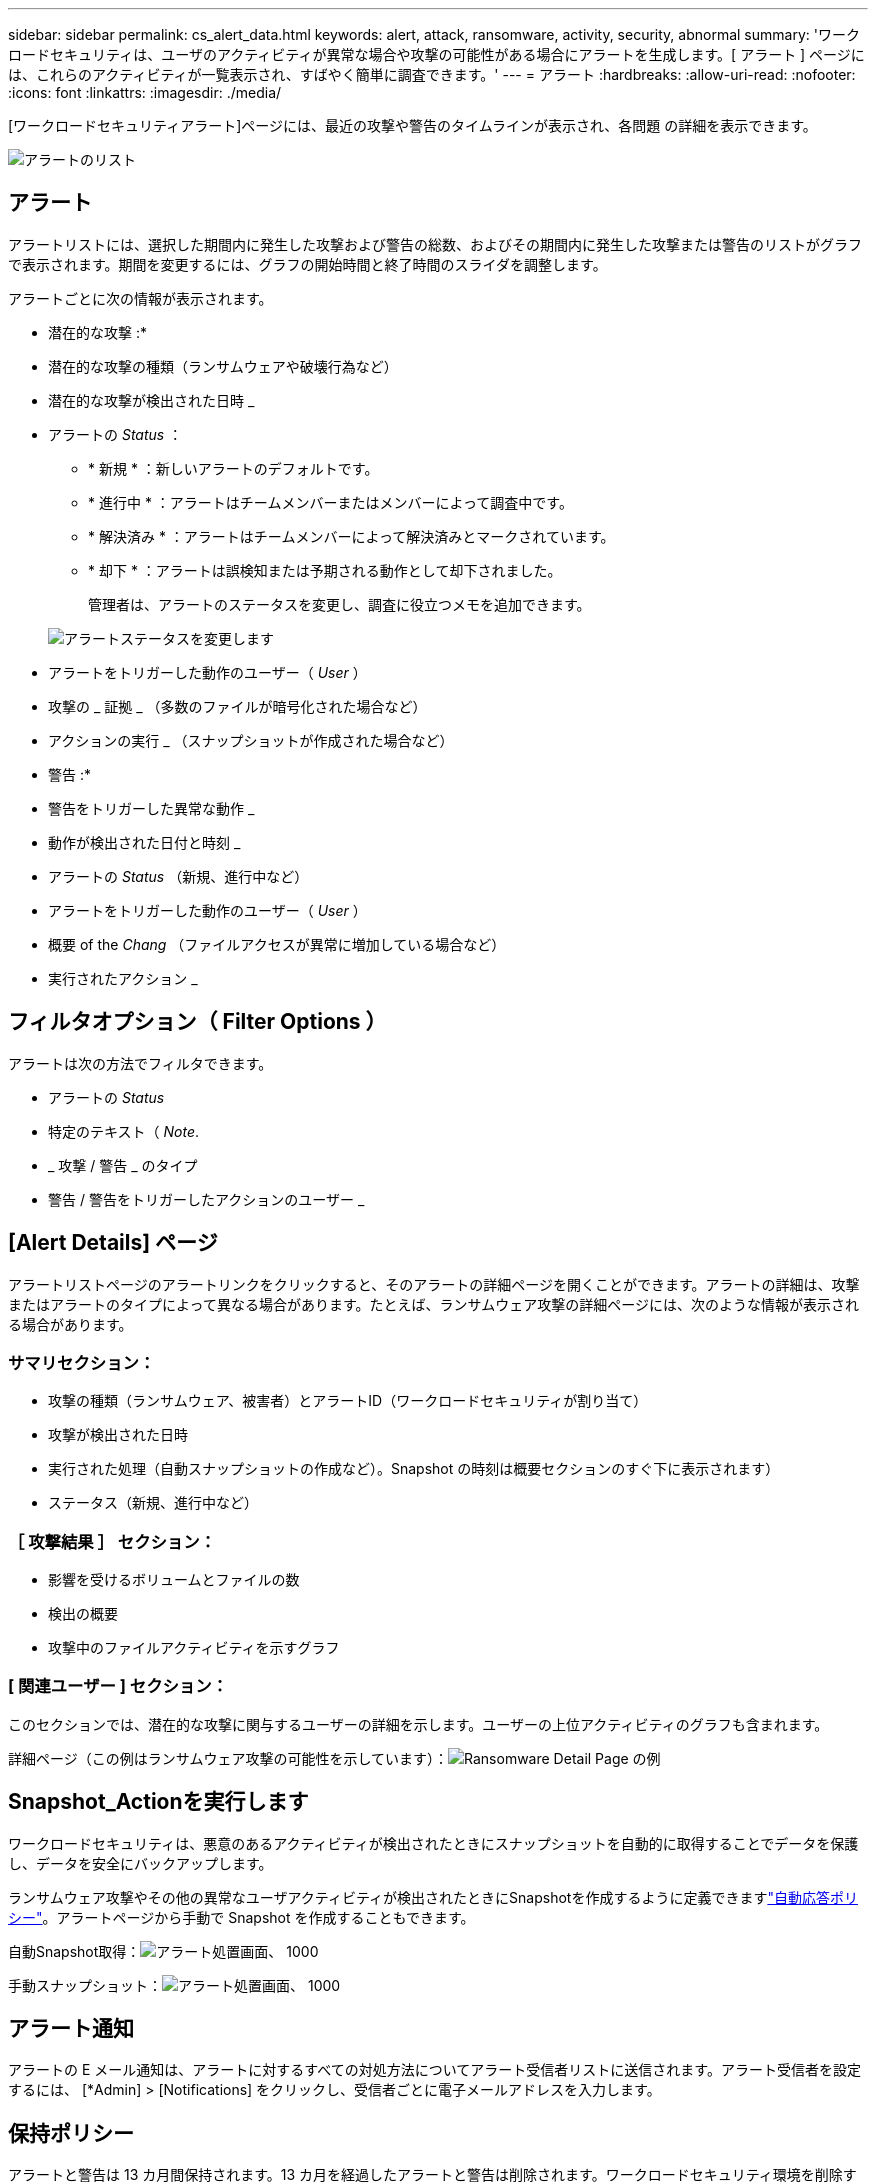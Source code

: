 ---
sidebar: sidebar 
permalink: cs_alert_data.html 
keywords: alert, attack, ransomware, activity, security, abnormal 
summary: 'ワークロードセキュリティは、ユーザのアクティビティが異常な場合や攻撃の可能性がある場合にアラートを生成します。[ アラート ] ページには、これらのアクティビティが一覧表示され、すばやく簡単に調査できます。' 
---
= アラート
:hardbreaks:
:allow-uri-read: 
:nofooter: 
:icons: font
:linkattrs: 
:imagesdir: ./media/


[role="lead"]
[ワークロードセキュリティアラート]ページには、最近の攻撃や警告のタイムラインが表示され、各問題 の詳細を表示できます。

image:CloudSecureAlertsListPage.png["アラートのリスト"]



== アラート

アラートリストには、選択した期間内に発生した攻撃および警告の総数、およびその期間内に発生した攻撃または警告のリストがグラフで表示されます。期間を変更するには、グラフの開始時間と終了時間のスライダを調整します。

アラートごとに次の情報が表示されます。

* 潜在的な攻撃 :*

* 潜在的な攻撃の種類（ランサムウェアや破壊行為など）
* 潜在的な攻撃が検出された日時 _
* アラートの _Status_ ：
+
** * 新規 * ：新しいアラートのデフォルトです。
** * 進行中 * ：アラートはチームメンバーまたはメンバーによって調査中です。
** * 解決済み * ：アラートはチームメンバーによって解決済みとマークされています。
** * 却下 * ：アラートは誤検知または予期される動作として却下されました。
+
管理者は、アラートのステータスを変更し、調査に役立つメモを追加できます。

+
image:CloudSecureChangeAlertStatus.png["アラートステータスを変更します"]



* アラートをトリガーした動作のユーザー（ _User_ ）
* 攻撃の _ 証拠 _ （多数のファイルが暗号化された場合など）
* アクションの実行 _ （スナップショットが作成された場合など）


* 警告 :*

* 警告をトリガーした異常な動作 _
* 動作が検出された日付と時刻 _
* アラートの _Status_ （新規、進行中など）
* アラートをトリガーした動作のユーザー（ _User_ ）
* 概要 of the _Chang_ （ファイルアクセスが異常に増加している場合など）
* 実行されたアクション _




== フィルタオプション（ Filter Options ）

アラートは次の方法でフィルタできます。

* アラートの _Status_
* 特定のテキスト（ _Note_.
* _ 攻撃 / 警告 _ のタイプ
* 警告 / 警告をトリガーしたアクションのユーザー _




== [Alert Details] ページ

アラートリストページのアラートリンクをクリックすると、そのアラートの詳細ページを開くことができます。アラートの詳細は、攻撃またはアラートのタイプによって異なる場合があります。たとえば、ランサムウェア攻撃の詳細ページには、次のような情報が表示される場合があります。



=== サマリセクション：

* 攻撃の種類（ランサムウェア、被害者）とアラートID（ワークロードセキュリティが割り当て）
* 攻撃が検出された日時
* 実行された処理（自動スナップショットの作成など）。Snapshot の時刻は概要セクションのすぐ下に表示されます）
* ステータス（新規、進行中など）




=== ［ 攻撃結果 ］ セクション：

* 影響を受けるボリュームとファイルの数
* 検出の概要
* 攻撃中のファイルアクティビティを示すグラフ




=== [ 関連ユーザー ] セクション：

このセクションでは、潜在的な攻撃に関与するユーザーの詳細を示します。ユーザーの上位アクティビティのグラフも含まれます。

[Alerts]ページ（この例はランサムウェア攻撃の可能性を示しています）：image:RansomwareAlertExample.png["ランサムウェアアラートの例"]

詳細ページ（この例はランサムウェア攻撃の可能性を示しています）：image:RansomwareDetailPageExample.png["Ransomware Detail Page の例"]



== Snapshot_Actionを実行します

ワークロードセキュリティは、悪意のあるアクティビティが検出されたときにスナップショットを自動的に取得することでデータを保護し、データを安全にバックアップします。

ランサムウェア攻撃やその他の異常なユーザアクティビティが検出されたときにSnapshotを作成するように定義できますlink:cs_automated_response_policies.html["自動応答ポリシー"]。アラートページから手動で Snapshot を作成することもできます。

自動Snapshot取得：image:AlertActionsAutomaticExample.png["アラート処置画面、 1000"]

手動スナップショット：image:AlertActionsExample.png["アラート処置画面、 1000"]



== アラート通知

アラートの E メール通知は、アラートに対するすべての対処方法についてアラート受信者リストに送信されます。アラート受信者を設定するには、 [*Admin] > [Notifications] をクリックし、受信者ごとに電子メールアドレスを入力します。



== 保持ポリシー

アラートと警告は 13 カ月間保持されます。13 カ月を経過したアラートと警告は削除されます。ワークロードセキュリティ環境を削除すると、その環境に関連付けられているすべてのデータも削除されます。



== トラブルシューティング

|===
| 問題 | 次の操作を実行します 


| ONTAP では、 1 日に 1 時間ごとに Snapshot が作成される場合があります。ワークロードセキュリティ（WS）スナップショットは影響しますか。WSスナップショットは時間単位のスナップショットを作成しますか。デフォルトの時間単位の Snapshot は停止しますか？ | ワークロードセキュリティスナップショットは、1時間ごとのスナップショットには影響しません。WSスナップショットは時間単位のスナップショット領域を使用しないため、以前と同様に継続する必要があります。デフォルトの時間単位 Snapshot は停止しません。 


| ONTAP で Snapshot 数が上限に達した場合、どうなるかを確認します。 | 最大Snapshot数に達すると、以降のSnapshot作成が失敗し、Snapshotがフルであることを示すエラーメッセージがワークロードセキュリティに表示されます。最も古い Snapshot を削除するには、 Snapshot ポリシーを定義する必要があります。定義しないと、 Snapshot は作成されません。ONTAP 9 .3以前では、ボリュームに格納できるSnapshotコピーは最大255個です。ONTAP 9 .4以降では、ボリュームに格納できるSnapshotコピーは最大1023個です。の詳細については、ONTAPのドキュメントを参照してくださいlink:https://docs.netapp.com/ontap-9/index.jsp?topic=%2Fcom.netapp.doc.dot-cm-cmpr-960%2Fvolume__snapshot__autodelete__modify.html["Snapshot 削除ポリシーを設定しています"]。 


| ワークロードセキュリティでSnapshotをまったく作成できません。 | スナップショットの作成に使用されているロールに、「https://docs.netapp.com/us-en/cloudinsights/task_add_collector_svm.html#a-note-about-permissions[proper rights assigned」リンクがあることを確認します。Snapshot を作成するための適切なアクセス権を持つ sure _csrole_is create -vserver <vservername> -role csrole -cmddirname "volume snapshot" -access all が作成されていることを確認します 


| ワークロードセキュリティから削除されたSVMでSnapshotを再度追加した場合、古いアラートに対してSnapshotが失敗します。SVM が再び追加されたあとに発生する新しいアラートについては、 Snapshot が作成されます。 | これはまれなシナリオです。この問題が発生した場合は、 ONTAP にログインし、古いアラートに対して手動で Snapshot を作成してください。 


| _Alert Details_page では、 _Take Snapshot_Button の下に「 Last Attempt failed 」エラーが表示されます。エラーにカーソルを合わせると、「 invoke API command has timed out for the data collector with id 」というメッセージが表示されます。 | これは、SVMのLIFがONTAP で_disabled_stateである場合に、SVM管理IPを使用してワークロードセキュリティにデータコレクタが追加されたときに発生することがあります。ONTAP で特定のLIFを有効にし、ワークロードセキュリティからtrigger _Take Snapshotを手動で作成します。Snapshot 処理が成功します。 
|===